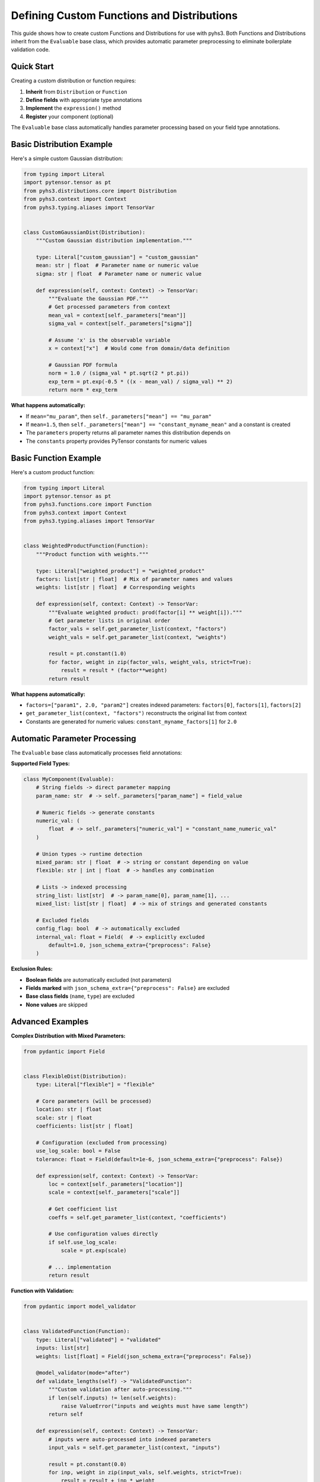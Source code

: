 Defining Custom Functions and Distributions
==========================================

This guide shows how to create custom Functions and Distributions for use with pyhs3.
Both Functions and Distributions inherit from the ``Evaluable`` base class, which provides
automatic parameter preprocessing to eliminate boilerplate validation code.

Quick Start
-----------

Creating a custom distribution or function requires:

1. **Inherit** from ``Distribution`` or ``Function``
2. **Define fields** with appropriate type annotations
3. **Implement** the ``expression()`` method
4. **Register** your component (optional)

The ``Evaluable`` base class automatically handles parameter processing based on your field type annotations.

Basic Distribution Example
--------------------------

Here's a simple custom Gaussian distribution:

.. code-block:: python

    from typing import Literal
    import pytensor.tensor as pt
    from pyhs3.distributions.core import Distribution
    from pyhs3.context import Context
    from pyhs3.typing.aliases import TensorVar


    class CustomGaussianDist(Distribution):
        """Custom Gaussian distribution implementation."""

        type: Literal["custom_gaussian"] = "custom_gaussian"
        mean: str | float  # Parameter name or numeric value
        sigma: str | float  # Parameter name or numeric value

        def expression(self, context: Context) -> TensorVar:
            """Evaluate the Gaussian PDF."""
            # Get processed parameters from context
            mean_val = context[self._parameters["mean"]]
            sigma_val = context[self._parameters["sigma"]]

            # Assume 'x' is the observable variable
            x = context["x"]  # Would come from domain/data definition

            # Gaussian PDF formula
            norm = 1.0 / (sigma_val * pt.sqrt(2 * pt.pi))
            exp_term = pt.exp(-0.5 * ((x - mean_val) / sigma_val) ** 2)
            return norm * exp_term

**What happens automatically:**

- If ``mean="mu_param"``, then ``self._parameters["mean"] == "mu_param"``
- If ``mean=1.5``, then ``self._parameters["mean"] == "constant_myname_mean"`` and a constant is created
- The ``parameters`` property returns all parameter names this distribution depends on
- The ``constants`` property provides PyTensor constants for numeric values

Basic Function Example
----------------------

Here's a custom product function:

.. code-block:: python

    from typing import Literal
    import pytensor.tensor as pt
    from pyhs3.functions.core import Function
    from pyhs3.context import Context
    from pyhs3.typing.aliases import TensorVar


    class WeightedProductFunction(Function):
        """Product function with weights."""

        type: Literal["weighted_product"] = "weighted_product"
        factors: list[str | float]  # Mix of parameter names and values
        weights: list[str | float]  # Corresponding weights

        def expression(self, context: Context) -> TensorVar:
            """Evaluate weighted product: prod(factor[i] ** weight[i])."""
            # Get parameter lists in original order
            factor_vals = self.get_parameter_list(context, "factors")
            weight_vals = self.get_parameter_list(context, "weights")

            result = pt.constant(1.0)
            for factor, weight in zip(factor_vals, weight_vals, strict=True):
                result = result * (factor**weight)
            return result

**What happens automatically:**

- ``factors=["param1", 2.0, "param2"]`` creates indexed parameters: ``factors[0]``, ``factors[1]``, ``factors[2]``
- ``get_parameter_list(context, "factors")`` reconstructs the original list from context
- Constants are generated for numeric values: ``constant_myname_factors[1]`` for ``2.0``

Automatic Parameter Processing
------------------------------

The ``Evaluable`` base class automatically processes field annotations:

**Supported Field Types:**

.. code-block:: python

    class MyComponent(Evaluable):
        # String fields -> direct parameter mapping
        param_name: str  # -> self._parameters["param_name"] = field_value

        # Numeric fields -> generate constants
        numeric_val: (
            float  # -> self._parameters["numeric_val"] = "constant_name_numeric_val"
        )

        # Union types -> runtime detection
        mixed_param: str | float  # -> string or constant depending on value
        flexible: str | int | float  # -> handles any combination

        # Lists -> indexed processing
        string_list: list[str]  # -> param_name[0], param_name[1], ...
        mixed_list: list[str | float]  # -> mix of strings and generated constants

        # Excluded fields
        config_flag: bool  # -> automatically excluded
        internal_val: float = Field(  # -> explicitly excluded
            default=1.0, json_schema_extra={"preprocess": False}
        )

**Exclusion Rules:**

- **Boolean fields** are automatically excluded (not parameters)
- **Fields marked** with ``json_schema_extra={"preprocess": False}`` are excluded
- **Base class fields** (``name``, ``type``) are excluded
- **None values** are skipped

Advanced Examples
-----------------

**Complex Distribution with Mixed Parameters:**

.. code-block:: python

    from pydantic import Field


    class FlexibleDist(Distribution):
        type: Literal["flexible"] = "flexible"

        # Core parameters (will be processed)
        location: str | float
        scale: str | float
        coefficients: list[str | float]

        # Configuration (excluded from processing)
        use_log_scale: bool = False
        tolerance: float = Field(default=1e-6, json_schema_extra={"preprocess": False})

        def expression(self, context: Context) -> TensorVar:
            loc = context[self._parameters["location"]]
            scale = context[self._parameters["scale"]]

            # Get coefficient list
            coeffs = self.get_parameter_list(context, "coefficients")

            # Use configuration values directly
            if self.use_log_scale:
                scale = pt.exp(scale)

            # ... implementation
            return result

**Function with Validation:**

.. code-block:: python

    from pydantic import model_validator


    class ValidatedFunction(Function):
        type: Literal["validated"] = "validated"
        inputs: list[str]
        weights: list[float] = Field(json_schema_extra={"preprocess": False})

        @model_validator(mode="after")
        def validate_lengths(self) -> "ValidatedFunction":
            """Custom validation after auto-processing."""
            if len(self.inputs) != len(self.weights):
                raise ValueError("inputs and weights must have same length")
            return self

        def expression(self, context: Context) -> TensorVar:
            # inputs were auto-processed into indexed parameters
            input_vals = self.get_parameter_list(context, "inputs")

            result = pt.constant(0.0)
            for inp, weight in zip(input_vals, self.weights, strict=True):
                result = result + inp * weight
            return result

Registration and Discovery
--------------------------

**Option 1: Manual Registration**

Add your components to the appropriate registry:

.. code-block:: python

    # For distributions
    from pyhs3.distributions.core import registered_distributions

    registered_distributions["custom_gaussian"] = CustomGaussianDist

    # For functions
    from pyhs3.functions.core import registered_functions

    registered_functions["weighted_product"] = WeightedProductFunction

**Option 2: Plugin System** (if available)

Check if pyhs3 supports a plugin entry point system for automatic discovery.

Usage in Workspaces
-------------------

Once defined, your custom components work like built-in ones:

.. code-block:: python

    # In JSON/YAML workspace definition
    {
        "distributions": [
            {
                "name": "signal_pdf",
                "type": "custom_gaussian",
                "mean": "mu_signal",  # Parameter reference
                "sigma": 0.1,  # Numeric constant
            }
        ],
        "functions": [
            {
                "name": "weighted_norm",
                "type": "weighted_product",
                "factors": ["norm1", "norm2", 1.5],  # Mixed types
                "weights": [2.0, 1.0, 0.5],  # Config values
            }
        ],
    }

    # In Python
    workspace = Workspace.from_file("my_workspace.json")
    model = workspace.model()

    # Your components are automatically instantiated and available

Error Handling and Debugging
-----------------------------

**Common Issues:**

1. **Unsupported field type:**

   .. code-block:: python

       class BadDist(Distribution):
           type: Literal["bad"] = "bad"
           complex_field: dict  # Not supported!

   **Fix:** Add ``json_schema_extra={"preprocess": False}`` or use supported types.

2. **Missing implementation:**

   .. code-block:: python

       dist = MyDist(name="test", param="value")
       # RuntimeError: Component type my_type expression not implemented

   **Fix:** Implement the ``expression()`` method.

3. **Context key errors:**

   .. code-block:: python

       def expression(self, context):
           return context["missing_param"]  # KeyError!

   **Fix:** Use ``self._parameters`` or ``self.get_parameter_list()`` to get correct keys.

**Debugging Tips:**

.. code-block:: python

    # Inspect what was auto-processed
    dist = MyDist(name="test", param1="alpha", param2=1.5)

    print("Parameters:", dist.parameters)  # All parameter names
    print("Internal mapping:", dist._parameters)  # Field -> parameter mapping
    print("Constants:", list(dist.constants.keys()))  # Generated constant names
    print("Constant values:", dist._constants_values)  # Stored numeric values

Best Practices
--------------

1. **Use descriptive type literals** for easy identification
2. **Document your components** with clear docstrings and examples
3. **Handle edge cases** in your ``expression()`` method
4. **Test thoroughly** with different parameter combinations
5. **Consider performance** - PyTensor operations should be efficient
6. **Follow naming conventions** - use clear, descriptive field names
7. **Validate inputs** when auto-processing isn't sufficient

The automatic parameter processing handles most common cases, letting you focus on the mathematical implementation rather than parameter management boilerplate.
